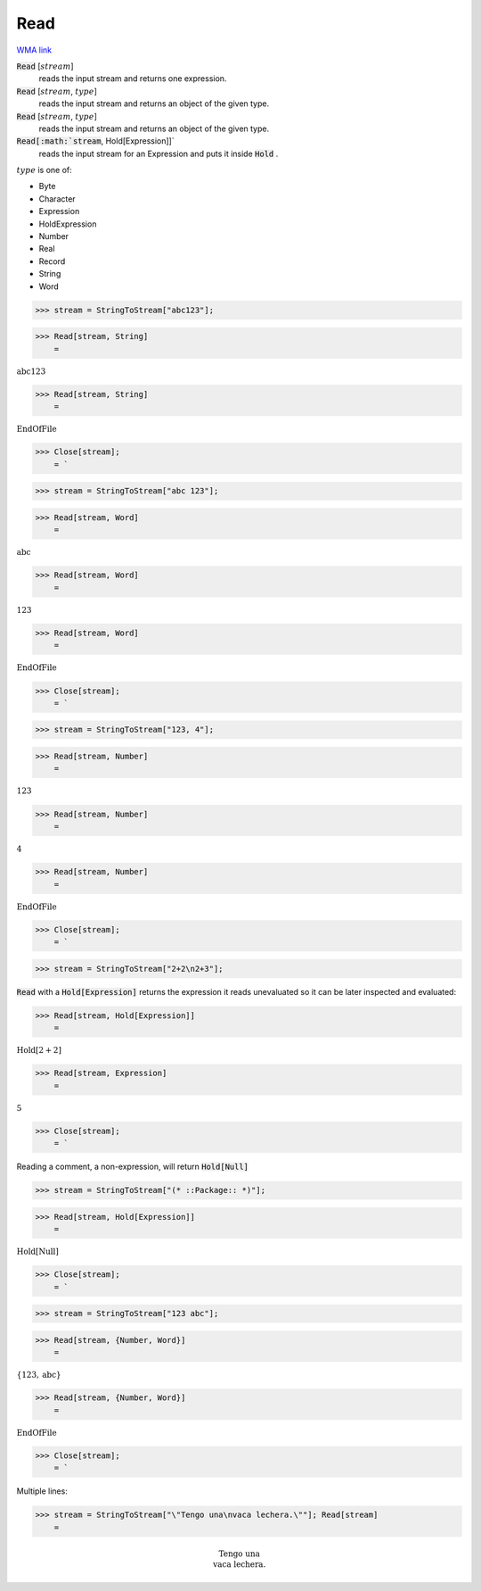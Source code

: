 Read
====

`WMA link <https://reference.wolfram.com/language/ref/Read.html>`_


:code:`Read` [:math:`stream`]
    reads the input stream and returns one expression.

:code:`Read` [:math:`stream`, :math:`type`]
    reads the input stream and returns an object of the given type.

:code:`Read` [:math:`stream`, :math:`type`]
    reads the input stream and returns an object of the given type.

:code:`Read[:math:`stream`, Hold[Expression]]`
    reads the input stream for an Expression and puts it inside :code:`Hold` .





:math:`type` is one of:


- Byte

- Character

- Expression

- HoldExpression

- Number

- Real

- Record

- String

- Word




>>> stream = StringToStream["abc123"];


>>> Read[stream, String]
    =

:math:`\text{abc123}`


>>> Read[stream, String]
    =

:math:`\text{EndOfFile}`


>>> Close[stream];
    = `

>>> stream = StringToStream["abc 123"];


>>> Read[stream, Word]
    =

:math:`\text{abc}`


>>> Read[stream, Word]
    =

:math:`\text{123}`


>>> Read[stream, Word]
    =

:math:`\text{EndOfFile}`


>>> Close[stream];
    = `

>>> stream = StringToStream["123, 4"];


>>> Read[stream, Number]
    =

:math:`123`


>>> Read[stream, Number]
    =

:math:`4`


>>> Read[stream, Number]
    =

:math:`\text{EndOfFile}`


>>> Close[stream];
    = `

>>> stream = StringToStream["2+2\n2+3"];



:code:`Read`  with a :code:`Hold[Expression]`  returns the expression it reads unevaluated so it can be later inspected and evaluated:

>>> Read[stream, Hold[Expression]]
    =

:math:`\text{Hold}\left[2+2\right]`


>>> Read[stream, Expression]
    =

:math:`5`


>>> Close[stream];
    = `


Reading a comment, a non-expression, will return :code:`Hold[Null]` 

>>> stream = StringToStream["(* ::Package:: *)"];


>>> Read[stream, Hold[Expression]]
    =

:math:`\text{Hold}\left[\text{Null}\right]`


>>> Close[stream];
    = `

>>> stream = StringToStream["123 abc"];


>>> Read[stream, {Number, Word}]
    =

:math:`\left\{123,\text{abc}\right\}`


>>> Read[stream, {Number, Word}]
    =

:math:`\text{EndOfFile}`


>>> Close[stream];
    = `


Multiple lines:

>>> stream = StringToStream["\"Tengo una\nvaca lechera.\""]; Read[stream]
    =


.. math::
    \text{Tengo una\newline
    vaca lechera.}



